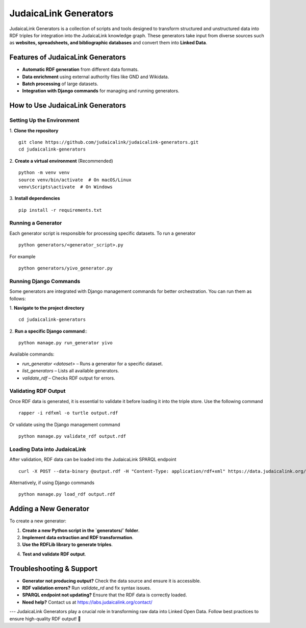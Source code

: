 .. _projects_generators:

======================
JudaicaLink Generators
======================

JudaicaLink Generators is a collection of scripts and tools designed to transform structured and unstructured data into RDF triples for integration into the JudaicaLink knowledge graph. These generators take input from diverse sources such as **websites, spreadsheets, and bibliographic databases** and convert them into **Linked Data**.

Features of JudaicaLink Generators
==================================

- **Automatic RDF generation** from different data formats.
- **Data enrichment** using external authority files like GND and Wikidata.
- **Batch processing** of large datasets.
- **Integration with Django commands** for managing and running generators.

How to Use JudaicaLink Generators
=================================

Setting Up the Environment
--------------------------

1. **Clone the repository**
::

   git clone https://github.com/judaicalink/judaicalink-generators.git
   cd judaicalink-generators

2. **Create a virtual environment** (Recommended)
::

   python -m venv venv
   source venv/bin/activate  # On macOS/Linux
   venv\Scripts\activate  # On Windows

3. **Install dependencies**
::

   pip install -r requirements.txt

Running a Generator
-------------------

Each generator script is responsible for processing specific datasets. To run a generator
::

   python generators/<generator_script>.py

For example
::

    python generators/yivo_generator.py

Running Django Commands
-----------------------
Some generators are integrated with Django management commands for better orchestration. You can run them as follows:

1. **Navigate to the project directory**
::

   cd judaicalink-generators

2. **Run a specific Django command**::
::

   python manage.py run_generator yivo

Available commands:

- `run_generator <dataset>` – Runs a generator for a specific dataset.
- `list_generators` – Lists all available generators.
- `validate_rdf` – Checks RDF output for errors.

Validating RDF Output
---------------------

Once RDF data is generated, it is essential to validate it before loading it into the triple store. Use the following command
::

    rapper -i rdfxml -o turtle output.rdf

Or validate using the Django management command
::

   python manage.py validate_rdf output.rdf

Loading Data into JudaicaLink
-----------------------------

After validation, RDF data can be loaded into the JudaicaLink SPARQL endpoint
::

   curl -X POST --data-binary @output.rdf -H "Content-Type: application/rdf+xml" https://data.judaicalink.org/fuseki/ds/data

Alternatively, if using Django commands
::

   python manage.py load_rdf output.rdf

Adding a New Generator
======================

To create a new generator:

1. **Create a new Python script in the `generators/` folder**.
2. **Implement data extraction and RDF transformation**.
3. **Use the RDFLib library to generate triples**.

.. code-block:: sparql
    :linenos:

    from rdflib import Graph, URIRef, Literal, Namespace

    g = Graph()
    jl = Namespace("https://data.judaicalink.org/ontology/")

    entity = URIRef("https://data.judaicalink.org/resource/example")
    g.add((entity, jl.label, Literal("Example Entity")))

    g.serialize("output.rdf", format="xml")


4. **Test and validate RDF output**.

Troubleshooting & Support
=========================

- **Generator not producing output?** Check the data source and ensure it is accessible.
- **RDF validation errors?** Run `validate_rd` and fix syntax issues.
- **SPARQL endpoint not updating?** Ensure that the RDF data is correctly loaded.
- **Need help?** Contact us at https://labs.judaicalink.org/contact/

---
JudaicaLink Generators play a crucial role in transforming raw data into Linked Open Data. Follow best practices to ensure high-quality RDF output! \🚀


